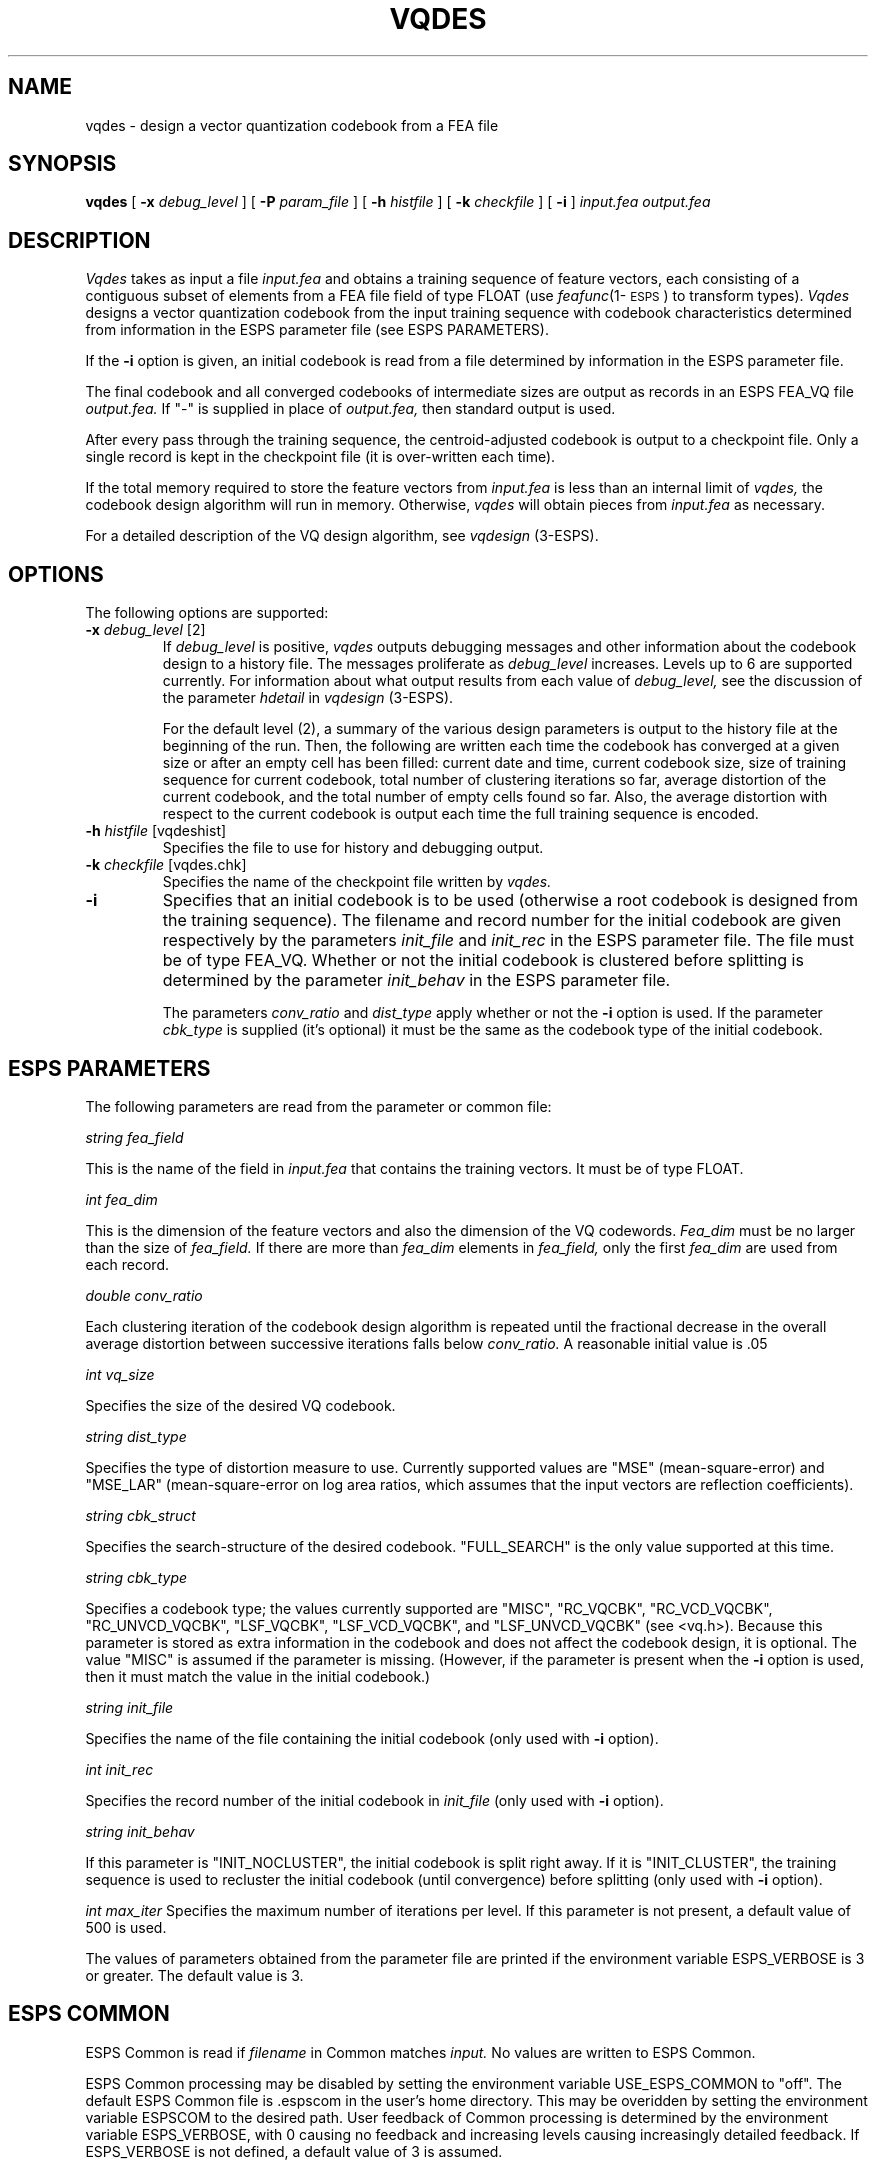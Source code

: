 .\" @(#)vqdes.1	3.8 4/7/97 ESI
.\" Copyright (c) 1987 Entropic Speech, Inc.; All rights reserved
.TH VQDES 1\-ESPS 4/7/97
.ds ]W "\fI\s+4\ze\h'0.05'e\s-4\v'-0.4m'\fP\(*p\v'0.4m'\ Entropic Speech, Inc.
.SH "NAME"
vqdes - design a vector quantization codebook from a FEA file
.SH "SYNOPSIS"
.B vqdes
[
.BI \-x " debug_level"
] [
.BI \-P " param_file"
] [
.BI \-h " histfile"
] [
.BI \-k " checkfile"
] [
.BI \-i 
] 
.I "input.fea output.fea"
.SH "DESCRIPTION"
.PP
.I Vqdes
takes as input a file
.I input.fea 
and obtains a training sequence of feature vectors, each consisting 
of a contiguous subset of elements from a FEA file field of type FLOAT
(use \fIfeafunc\fP(1\-\s-1ESPS\s+1) to transform types).  
.I Vqdes
designs a vector quantization codebook from the input training sequence
with codebook characteristics determined from information in the ESPS
parameter file (see ESPS PARAMETERS).  
.PP
If the \fB\-i\fR option is given, an initial codebook is read 
from a file determined by information in the ESPS parameter file.  
.PP
The final 
codebook and all converged codebooks of intermediate sizes 
are output as records in an ESPS FEA_VQ file 
.I output.fea.  
If "\-" is supplied in place of 
.I output.fea, 
then standard output is used.  
.PP
After every pass through the training sequence, the centroid-adjusted
codebook is output to a checkpoint file.  Only a single record is kept
in the checkpoint file (it is over-written each time).  
.PP
If the total memory required to store the feature vectors from 
.I input.fea 
is less than an internal limit of 
.I vqdes,
the codebook design algorithm will run in memory.  Otherwise, 
.I vqdes
will obtain pieces from 
.I input.fea
as necessary.  
.PP
For a detailed description of the VQ design algorithm, 
see
.I vqdesign
(3\-ESPS).  
.SH OPTIONS
.PP
The following options are supported:
.TP
.BI \-x " debug_level \fR[2]\fP"
If 
.I "debug_level"
is positive,
.I vqdes
outputs debugging messages and other information about the codebook
design to a history file.  The messages proliferate as 
.I debug_level 
increases.  Levels up to 6 are supported currently.  For
information about what output results from each value of 
.I debug_level,
see the discussion of the parameter 
.I hdetail
in
.I vqdesign
(3\-ESPS).  
.IP
For the default level (2), a summary of the various design parameters
is output to the history file at the beginning of the run.  Then, the
following are written each time the codebook has converged at a given
size or after an empty cell has been filled:  current date and time,
current codebook size, size of training sequence for current
codebook, total number of clustering iterations so far, average
distortion of the current codebook, and the total number of empty
cells found so far.  Also, the average distortion with respect to the
current codebook is output each time the full training sequence is
encoded.  
.TP
.BI \-h " histfile \fR[vqdeshist]\fP"
Specifies the file to use for history and debugging output.  
.TP
.BI \-k " checkfile \fR[vqdes.chk]\fP"
Specifies the name of the checkpoint file written by 
.I vqdes.  
\.TP
.B \-i
Specifies that an initial codebook is to be used (otherwise a root
codebook is designed from the training sequence).  The filename 
and record number for the initial codebook are given respectively
by the parameters 
.I init_file
and
.I init_rec
in the ESPS parameter file.  The file must be of type FEA_VQ.  
Whether or not the initial codebook is clustered before splitting 
is determined by the parameter
.I init_behav
in the ESPS parameter file.  
.IP
The parameters
.I conv_ratio
and
.I dist_type
apply whether or not the \fB\-i\fP option is used.  If the parameter
.I cbk_type
is supplied (it's optional) it must be the same as the codebook type
of the initial codebook.  
.SH "ESPS PARAMETERS"
.PP
The following parameters are read from the parameter or common 
file:
.sp
.I "string fea_field"
.PP
This is the name of the field in \fIinput.fea\fP that contains 
the training vectors.  It must be of type FLOAT.  
.sp
.I "int fea_dim"
.PP
This is the dimension of the feature vectors and also the dimension 
of the VQ codewords.   
.I Fea_dim
must be no larger than the size of 
.I fea_field.
If there are more than 
.I fea_dim
elements in 
.I fea_field,
only the first 
.I fea_dim
are used from each record.  
.sp
.I "double conv_ratio"
.PP
Each clustering iteration of the codebook design algorithm is 
repeated until the fractional decrease in the overall average 
distortion between successive iterations falls below
.I conv_ratio.  
A reasonable initial value is .05
.sp
.I "int vq_size"
.PP
Specifies the size of the desired VQ codebook.
.sp
.I "string dist_type"
.PP
Specifies the type of distortion measure to use.  Currently supported
values are "MSE" (mean-square-error) and "MSE_LAR" (mean-square-error on log
area ratios, which assumes that the input vectors are reflection
coefficients).  
.sp
.I "string cbk_struct"
.PP
Specifies the search-structure of the desired codebook.  "FULL_SEARCH"
is the only value supported at this time.  
.sp
.I "string cbk_type"
.PP
Specifies a codebook type; the values currently supported are "MISC",
"RC_VQCBK", "RC_VCD_VQCBK", "RC_UNVCD_VQCBK", "LSF_VQCBK",
"LSF_VCD_VQCBK", and "LSF_UNVCD_VQCBK" (see <vq.h>).  Because this parameter
is stored as extra information in the codebook and does not affect
the codebook design, it is optional. The value "MISC" is assumed if 
the parameter is missing.  (However, if the parameter is present when
the \fB\-i\fP option is used, then it must match the value in the 
initial codebook.)
.sp
.I "string init_file"
.PP
Specifies the name of the file containing the initial codebook (only 
used with \fB\-i\fP option).  
.sp
.I "int init_rec"
.PP
Specifies the record number of the initial codebook in 
.I init_file
(only used with \fB\-i\fP option).  
.sp
.I "string init_behav"
.PP
If this parameter is "INIT_NOCLUSTER", the initial codebook is 
split right away.  If it is "INIT_CLUSTER", the training sequence 
is used to recluster the initial codebook (until convergence) before
splitting (only used with \fB\-i\fP option). 
.sp
.I "int max_iter"
Specifies the maximum number of iterations per level.  If this
parameter is not present, a default value of 500 is used.  
.PP
The values of parameters obtained from the parameter file are printed
if the environment variable ESPS_VERBOSE is 3 or greater.  The default
value is 3.
.SH ESPS COMMON
.PP
ESPS Common is read if
.I filename
in Common matches 
.I input. 
No values are written to ESPS Common. 
.PP
ESPS Common processing may be disabled by setting the environment variable
USE_ESPS_COMMON to "off".  The default ESPS Common file is .espscom 
in the user's home directory.  This may be overidden by setting
the environment variable ESPSCOM to the desired path.  User feedback of
Common processing is determined by the environment variable ESPS_VERBOSE,
with 0 causing no feedback and increasing levels causing increasingly
detailed feedback.  If ESPS_VERBOSE is not defined, a default value of 3 is
assumed.
.SH ESPS HEADERS
.PP
.I Vqdes
sets 
.I hd.fea\->type
to FEA_VQ, and it fills in the other header fields so 
as to define FEA records of that type. The command line is 
added as a comment, and 
.I input.fea
is added as a source file.  If there is an initial codebook
specified, its header is also added as a source.  
.I Vqdes
also creates and writes the following generic header items:
.sp
.I "design_size"
.PP
This is the number of codewords in the codebook.  
.sp
.I "codeword_dimen"
.PP
This is the dimension of each codeword.  
.sp
.I "fea_field"
.PP
This is the name of the field in \fIinput.fea\fP that was used
to form the training sequence.  
.PP
Note that both 
.I "design_size"
and
.I "codeword_dimen"
are redundant since 
the same values are stored in the FEA record itself.  However, 
they are also written in the header as they do determine the size
of the FEA file records.  
.SH "FUTURE CHANGES"
.PP
Additional values for the parameters
.I dist_type,
and
.I cbk_struct 
will be supported.  
.I Vqdes
will be modified so that standard input can be used in 
place of 
.I input.fea.
.SH "SEE ALSO"
.PP
.nf
vq(1\-ESPS), vqdesasc(1\-ESPS), vqasc(1\-ESPS), vqdesign(3\-ESPS), 
\fIfeafunc\fP(1\-\s-1ESPS\s+1), \fImergefea\fP(1\-\s-1ESPS\s+1), FEA_VQ(5\-ESPS), 
ESPS(5-ESPS), FEA(5-ESPS)
.fi
.SH "WARNINGS AND DIAGNOSTICS"
.PP
.I Vqdes 
will exit with a diagnostic if any of the following hold:
.IP
An initial codebook is used and its file name is the same as that of
the checkpoint file (this is for safety).
.IP
It can't read the input ESPS file headers or they are not of the right type.
.IP
The named field in the FEA file is not large enough.
.IP
There are insufficient records in the initial codebook file.
.IP
The named field in the FEA file is not of type FLOAT.
.IP
The dimension of the initial codebook doesn't match the dimension of
vectors in the training sequence.
.IP
An invalid distortion type was specified.  
.IP
Not enough memory could be allocated.
.IP
The parameter \fIcbk_type\fP doesn't match that of the initial
codebook when the \fB\-i\fP option is used.  
.PP
Warnings are issued if any of the following hold:
.IP
The FEA field size is larger than the specified dimension of training 
vectors.
.IP
The initial codebook type is not the same as that specified.
.IP
The initial codebook does not have a named fea_field that is the same
as that specified, or it does but it is different.  
.IP
Various warnings if characteristics of the initial codebook (\fB\-i\fP 
option) are inconsistent with the design parameters.  
.SH "BUGS"
.PP
None known.  
.SH "REFERENCES"
.nf
\fIvqdesign\fP(3\-\s-1ESPS\s+1), \fIvq\fP(1\-\s-1ESPS\s+1), \fIvqdesasc\fP(1\-\s-1ESPS\s+1), 
\fIvqasc\fP(1\-\s-1ESPS\s+1), \fIpplain\fP(1\-\s-1ESPS\s+1), \fIaddfea\fP(1\-\s-1ESPS\s+1).  
.fi
.SH "AUTHOR"
.PP
Manual page by John Shore; program by John Shore.  

